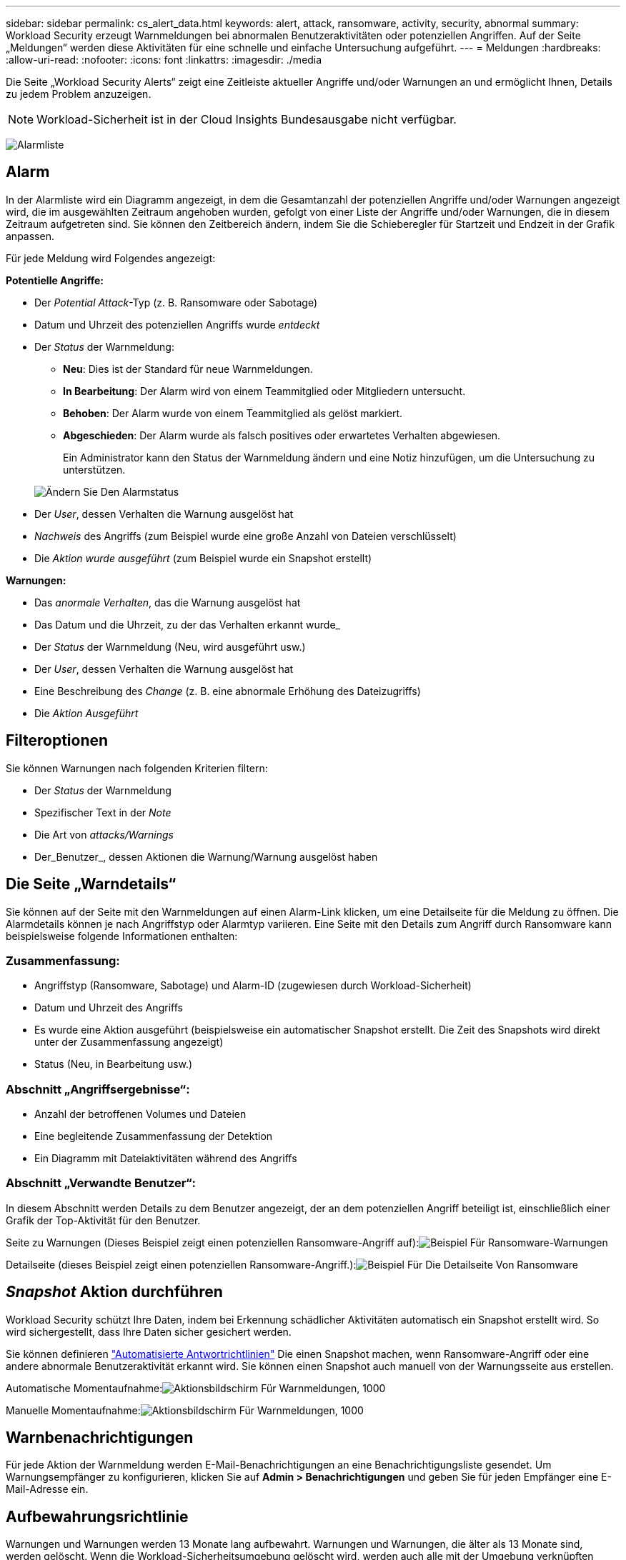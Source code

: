 ---
sidebar: sidebar 
permalink: cs_alert_data.html 
keywords: alert, attack, ransomware, activity, security, abnormal 
summary: Workload Security erzeugt Warnmeldungen bei abnormalen Benutzeraktivitäten oder potenziellen Angriffen. Auf der Seite „Meldungen“ werden diese Aktivitäten für eine schnelle und einfache Untersuchung aufgeführt. 
---
= Meldungen
:hardbreaks:
:allow-uri-read: 
:nofooter: 
:icons: font
:linkattrs: 
:imagesdir: ./media


[role="lead"]
Die Seite „Workload Security Alerts“ zeigt eine Zeitleiste aktueller Angriffe und/oder Warnungen an und ermöglicht Ihnen, Details zu jedem Problem anzuzeigen.


NOTE: Workload-Sicherheit ist in der Cloud Insights Bundesausgabe nicht verfügbar.

image:CloudSecureAlertsListPage.png["Alarmliste"]



== Alarm

In der Alarmliste wird ein Diagramm angezeigt, in dem die Gesamtanzahl der potenziellen Angriffe und/oder Warnungen angezeigt wird, die im ausgewählten Zeitraum angehoben wurden, gefolgt von einer Liste der Angriffe und/oder Warnungen, die in diesem Zeitraum aufgetreten sind. Sie können den Zeitbereich ändern, indem Sie die Schieberegler für Startzeit und Endzeit in der Grafik anpassen.

Für jede Meldung wird Folgendes angezeigt:

*Potentielle Angriffe:*

* Der _Potential Attack_-Typ (z. B. Ransomware oder Sabotage)
* Datum und Uhrzeit des potenziellen Angriffs wurde _entdeckt_
* Der _Status_ der Warnmeldung:
+
** *Neu*: Dies ist der Standard für neue Warnmeldungen.
** *In Bearbeitung*: Der Alarm wird von einem Teammitglied oder Mitgliedern untersucht.
** *Behoben*: Der Alarm wurde von einem Teammitglied als gelöst markiert.
** *Abgeschieden*: Der Alarm wurde als falsch positives oder erwartetes Verhalten abgewiesen.
+
Ein Administrator kann den Status der Warnmeldung ändern und eine Notiz hinzufügen, um die Untersuchung zu unterstützen.

+
image:CloudSecureChangeAlertStatus.png["Ändern Sie Den Alarmstatus"]



* Der _User_, dessen Verhalten die Warnung ausgelöst hat
* _Nachweis_ des Angriffs (zum Beispiel wurde eine große Anzahl von Dateien verschlüsselt)
* Die _Aktion wurde ausgeführt_ (zum Beispiel wurde ein Snapshot erstellt)


*Warnungen:*

* Das _anormale Verhalten_, das die Warnung ausgelöst hat
* Das Datum und die Uhrzeit, zu der das Verhalten erkannt wurde_
* Der _Status_ der Warnmeldung (Neu, wird ausgeführt usw.)
* Der _User_, dessen Verhalten die Warnung ausgelöst hat
* Eine Beschreibung des _Change_ (z. B. eine abnormale Erhöhung des Dateizugriffs)
* Die _Aktion Ausgeführt_




== Filteroptionen

Sie können Warnungen nach folgenden Kriterien filtern:

* Der _Status_ der Warnmeldung
* Spezifischer Text in der _Note_
* Die Art von _attacks/Warnings_
* Der_Benutzer_, dessen Aktionen die Warnung/Warnung ausgelöst haben




== Die Seite „Warndetails“

Sie können auf der Seite mit den Warnmeldungen auf einen Alarm-Link klicken, um eine Detailseite für die Meldung zu öffnen. Die Alarmdetails können je nach Angriffstyp oder Alarmtyp variieren. Eine Seite mit den Details zum Angriff durch Ransomware kann beispielsweise folgende Informationen enthalten:



=== Zusammenfassung:

* Angriffstyp (Ransomware, Sabotage) und Alarm-ID (zugewiesen durch Workload-Sicherheit)
* Datum und Uhrzeit des Angriffs
* Es wurde eine Aktion ausgeführt (beispielsweise ein automatischer Snapshot erstellt. Die Zeit des Snapshots wird direkt unter der Zusammenfassung angezeigt)
* Status (Neu, in Bearbeitung usw.)




=== Abschnitt „Angriffsergebnisse“:

* Anzahl der betroffenen Volumes und Dateien
* Eine begleitende Zusammenfassung der Detektion
* Ein Diagramm mit Dateiaktivitäten während des Angriffs




=== Abschnitt „Verwandte Benutzer“:

In diesem Abschnitt werden Details zu dem Benutzer angezeigt, der an dem potenziellen Angriff beteiligt ist, einschließlich einer Grafik der Top-Aktivität für den Benutzer.

Seite zu Warnungen (Dieses Beispiel zeigt einen potenziellen Ransomware-Angriff auf):image:RansomwareAlertExample.png["Beispiel Für Ransomware-Warnungen"]

Detailseite (dieses Beispiel zeigt einen potenziellen Ransomware-Angriff.):image:RansomwareDetailPageExample.png["Beispiel Für Die Detailseite Von Ransomware"]



== _Snapshot_ Aktion durchführen

Workload Security schützt Ihre Daten, indem bei Erkennung schädlicher Aktivitäten automatisch ein Snapshot erstellt wird. So wird sichergestellt, dass Ihre Daten sicher gesichert werden.

Sie können definieren link:cs_automated_response_policies.html["Automatisierte Antwortrichtlinien"] Die einen Snapshot machen, wenn Ransomware-Angriff oder eine andere abnormale Benutzeraktivität erkannt wird. Sie können einen Snapshot auch manuell von der Warnungsseite aus erstellen.

Automatische Momentaufnahme:image:AlertActionsAutomaticExample.png["Aktionsbildschirm Für Warnmeldungen, 1000"]

Manuelle Momentaufnahme:image:AlertActionsExample.png["Aktionsbildschirm Für Warnmeldungen, 1000"]



== Warnbenachrichtigungen

Für jede Aktion der Warnmeldung werden E-Mail-Benachrichtigungen an eine Benachrichtigungsliste gesendet. Um Warnungsempfänger zu konfigurieren, klicken Sie auf *Admin > Benachrichtigungen* und geben Sie für jeden Empfänger eine E-Mail-Adresse ein.



== Aufbewahrungsrichtlinie

Warnungen und Warnungen werden 13 Monate lang aufbewahrt. Warnungen und Warnungen, die älter als 13 Monate sind, werden gelöscht. Wenn die Workload-Sicherheitsumgebung gelöscht wird, werden auch alle mit der Umgebung verknüpften Daten gelöscht.



== Fehlerbehebung

|===
| Problem: | Versuchen Sie Das: 


| Gibt es für durch Workload-Sicherheit (CS) ergriffene Snapshots eine Spülzeit/Archivierungsdauer für CS-Snapshots? | Nein Für CS-Snapshots ist kein Spülzeitraum/Archivierungszeitraum festgelegt. Der Benutzer muss die Spülrichtlinie für CS-Snapshots definieren. Weitere Informationen finden Sie im link:https://library.netapp.com/ecmdocs/ECMP1196819/html/GUID-27D0E37F-5AF1-4AF9-BDEB-9A4B7AF3B4A9.html["ONTAP-Dokumentation"] Über das Einrichten der Richtlinien. 


| Es besteht die Situation, dass ONTAP stündliche Snapshots pro Tag erstellt. Werden Workload Security (CS) Snapshots dies beeinträchtigen? Wird CS Schnappschuss den stündlichen Snapshot-Platz machen? Wird der stündliche StandardSnapshot angehalten? | Arbeitslastsicherheit Schnappschüsse werden die stündlichen Schnappschüsse nicht beeinflussen. CS Snapshots nehmen keinen stündlichen Snapshot-Platz in Anspruch und sollten wie zuvor fortgesetzt werden. Der standardmäßige stündliche Snapshot wird nicht angehalten. 


| Was geschieht, wenn die Maximalanzahl der Snapshots in ONTAP erreicht wird? | Wenn die maximale Anzahl an Snapshots erreicht wird, schlägt das nachfolgende Erstellen eines Snapshots fehl, und die Workload-Sicherheit weist eine Fehlermeldung auf, dass der Snapshot voll ist. Benutzer müssen Snapshot-Richtlinien definieren, um die ältesten Snapshots zu löschen, sonst werden keine Snapshots erstellt. Ab ONTAP 9.3 und älteren Versionen kann ein Volume bis zu 255 Snapshot Kopien enthalten. Ab ONTAP 9.4 kann ein Volume bis zu 1023 Snapshot Kopien enthalten. Weitere Informationen finden Sie in der ONTAP-Dokumentation link:https://docs.netapp.com/ontap-9/index.jsp?topic=%2Fcom.netapp.doc.dot-cm-cmpr-960%2Fvolume__snapshot__autodelete__modify.html["Richtlinie zum Löschen von Snapshots wird festgelegt"]. 


| Workload Security kann überhaupt keine Snapshots erstellen. | Stellen Sie sicher, dass die Rolle, die zum Erstellen von Snapshots verwendet wird, Link hat: https://docs.netapp.com/us-en/cloudinsights/task_add_collector_svm.html#a-note-about-permissions[proper Rechte zugewiesen]. Stellen Sie sicher, dass _csrole_ mit entsprechenden Zugriffsrechten für die Erstellung von Snapshots erstellt wird: Security Login role create -vserver <vservername> -role csrolle -cmddirname „Volume Snapshot“ -Access all 


| Snapshots versagen bei älteren Warnmeldungs-Warnungen auf SVMs, die aus der Workload Security entfernt und anschließend wieder hinzugefügt wurden. Für neue Warnmeldungen, die nach dem erneuten Hinzufügen der SVM auftreten, werden Snapshots erstellt. | Dies ist ein seltenes Szenario. Falls dies der Fall ist, melden Sie sich bei ONTAP an und erstellen Sie die Snapshots manuell, um die älteren Meldungen zu erhalten. 


| Auf der Seite „ Details der Warnmeldung “ wird die Meldung „Letzter Versuch fehlgeschlagen“ unter der Schaltfläche „_Take Snapshot_“ angezeigt. Wenn Sie den Fehler bewegen, wird „API-Befehl aufrufen hat Timeout für den Datensammler mit id“ angezeigt. | Dies kann passieren, wenn ein Datensammler zur Workload-Sicherheit über SVM Management IP hinzugefügt wird, wenn sich die LIF der SVM in ONTAP in „_dedisabled_ State“ befindet. Aktivieren Sie die bestimmte LIF in ONTAP und lösen Sie _Snapshot manuell aus der Workload-Sicherheit aus. Die Aktion „Snapshot“ wird dann erfolgreich ausgeführt. 
|===